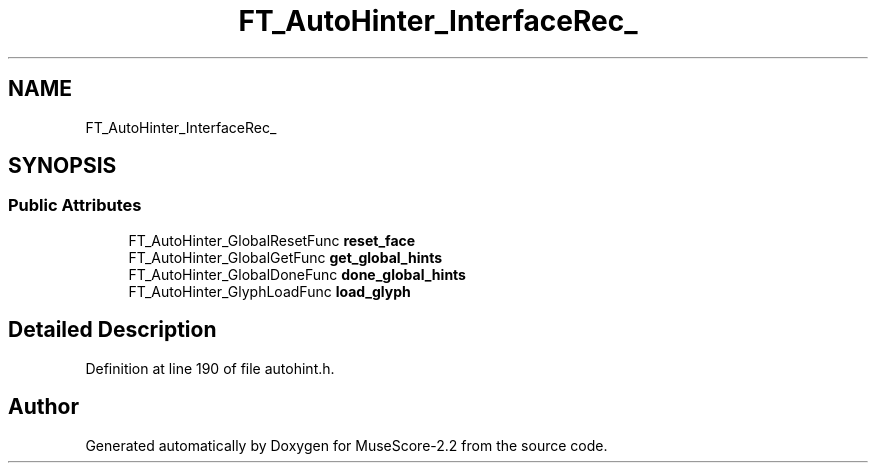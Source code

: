 .TH "FT_AutoHinter_InterfaceRec_" 3 "Mon Jun 5 2017" "MuseScore-2.2" \" -*- nroff -*-
.ad l
.nh
.SH NAME
FT_AutoHinter_InterfaceRec_
.SH SYNOPSIS
.br
.PP
.SS "Public Attributes"

.in +1c
.ti -1c
.RI "FT_AutoHinter_GlobalResetFunc \fBreset_face\fP"
.br
.ti -1c
.RI "FT_AutoHinter_GlobalGetFunc \fBget_global_hints\fP"
.br
.ti -1c
.RI "FT_AutoHinter_GlobalDoneFunc \fBdone_global_hints\fP"
.br
.ti -1c
.RI "FT_AutoHinter_GlyphLoadFunc \fBload_glyph\fP"
.br
.in -1c
.SH "Detailed Description"
.PP 
Definition at line 190 of file autohint\&.h\&.

.SH "Author"
.PP 
Generated automatically by Doxygen for MuseScore-2\&.2 from the source code\&.
